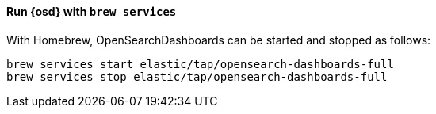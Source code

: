 ==== Run {osd} with `brew services`

With Homebrew, OpenSearchDashboards can be started and stopped as follows:

[source,sh]
--------------------------------------------------
brew services start elastic/tap/opensearch-dashboards-full
brew services stop elastic/tap/opensearch-dashboards-full
--------------------------------------------------
